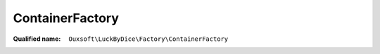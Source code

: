 ContainerFactory
================

:Qualified name: ``Ouxsoft\LuckByDice\Factory\ContainerFactory``

.. php:class:: ContainerFactory

  .. php:staticmethod:: static buildContainer (AbstractFactoryInterface $abstractFactory) -> Container

    :param AbstractFactoryInterface $abstractFactory:
    :returns: :class:`Container` -- 

